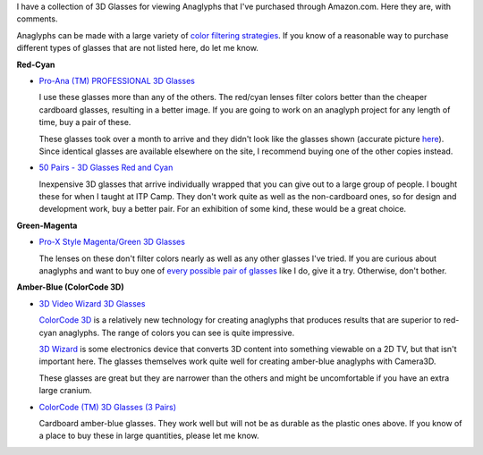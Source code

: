 .. title: 3D Glasses
.. slug: glasses
.. date: 2015-11-04 14:50:24 UTC-05:00
.. tags: 
.. category: 
.. link: 
.. description: 
.. type: text

I have a collection of 3D Glasses for viewing Anaglyphs that I've purchased through Amazon.com. Here they are, with comments.

Anaglyphs can be made with a large variety of `color filtering strategies <https://en.wikipedia.org/wiki/Anaglyph_3D#Anaglyphic_color_channels>`_. If you know of a reasonable way to purchase different types of glasses that are not listed here, do let me know.

**Red-Cyan**

* `Pro-Ana (TM) PROFESSIONAL 3D Glasses <http://www.amazon.com/gp/product/B002VU0S7M>`_

  I use these glasses more than any of the others. The red/cyan lenses filter colors better than the cheaper cardboard glasses, resulting in a better image. If you are going to work on an anaglyph project for any length of time, buy a pair of these.

  These glasses took over a month to arrive and they didn't look like the glasses shown (accurate picture `here <http://www.amazon.com/Red-blue-Anaglyph-3D-Glasses-game-Extra/dp/B003LWYGPE/>`_). Since identical glasses are available elsewhere on the site, I recommend buying one of the other copies instead.

* `50 Pairs - 3D Glasses Red and Cyan <http://www.amazon.com/gp/product/B009TZRIGG>`_

  Inexpensive 3D glasses that arrive individually wrapped that you can give out to a large group of people. I bought these for when I taught at ITP Camp. They don't work quite as well as the non-cardboard ones, so for design and development work, buy a better pair. For an exhibition of some kind, these would be a great choice.

**Green-Magenta**

* `Pro-X Style Magenta/Green 3D Glasses <http://www.amazon.com/gp/product/B0036F0Y2U>`_
  
  The lenses on these don't filter colors nearly as well as any other glasses I've tried. If you are curious about anaglyphs and want to buy one of `every possible pair of glasses <https://en.wikipedia.org/wiki/Anaglyph_3D#Anaglyphic_color_channels>`__ like I do, give it a try. Otherwise, don't bother.

**Amber-Blue (ColorCode 3D)**

* `3D Video Wizard 3D Glasses <http://www.amazon.com/gp/product/B005SN3IN0>`_
  
  `ColorCode 3D <http://ogon3d.com/colorcode3d.htm>`_ is a relatively new technology for creating anaglyphs that produces results that are superior to red-cyan anaglyphs. The range of colors you can see is quite impressive.

  `3D Wizard <http://www.amazon.com/Video-Wizard-Console-Adult-Glasses/dp/B005SN3INA>`_  is some electronics device that converts 3D content into something viewable on a 2D TV, but that isn't important here. The glasses themselves work quite well for creating amber-blue anaglyphs with Camera3D.

  These glasses are great but they are narrower than the others and might be uncomfortable if you have an extra large cranium.

* `ColorCode (TM) 3D Glasses (3 Pairs) <http://www.amazon.com/gp/product/B001ROY6GW>`_

  Cardboard amber-blue glasses. They work well but will not be as durable as the plastic ones above. If you know of a place to buy these in large quantities, please let me know.
